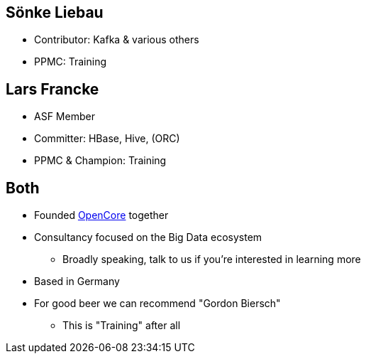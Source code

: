 ////

  Licensed to the Apache Software Foundation (ASF) under one or more
  contributor license agreements.  See the NOTICE file distributed with
  this work for additional information regarding copyright ownership.
  The ASF licenses this file to You under the Apache License, Version 2.0
  (the "License"); you may not use this file except in compliance with
  the License.  You may obtain a copy of the License at

      http://www.apache.org/licenses/LICENSE-2.0

  Unless required by applicable law or agreed to in writing, software
  distributed under the License is distributed on an "AS IS" BASIS,
  WITHOUT WARRANTIES OR CONDITIONS OF ANY KIND, either express or implied.
  See the License for the specific language governing permissions and
  limitations under the License.

////

== Sönke Liebau

* Contributor: Kafka & various others
* PPMC: Training


== Lars Francke

* ASF Member
* Committer: HBase, Hive, (ORC)
* PPMC & Champion: Training


== Both

[%step]
* Founded https://www.opencore.com[OpenCore] together
* Consultancy focused on the Big Data ecosystem
** Broadly speaking, talk to us if you're interested in learning more
* Based in Germany
* For good beer we can recommend "Gordon Biersch"
** This is "Training" after all

